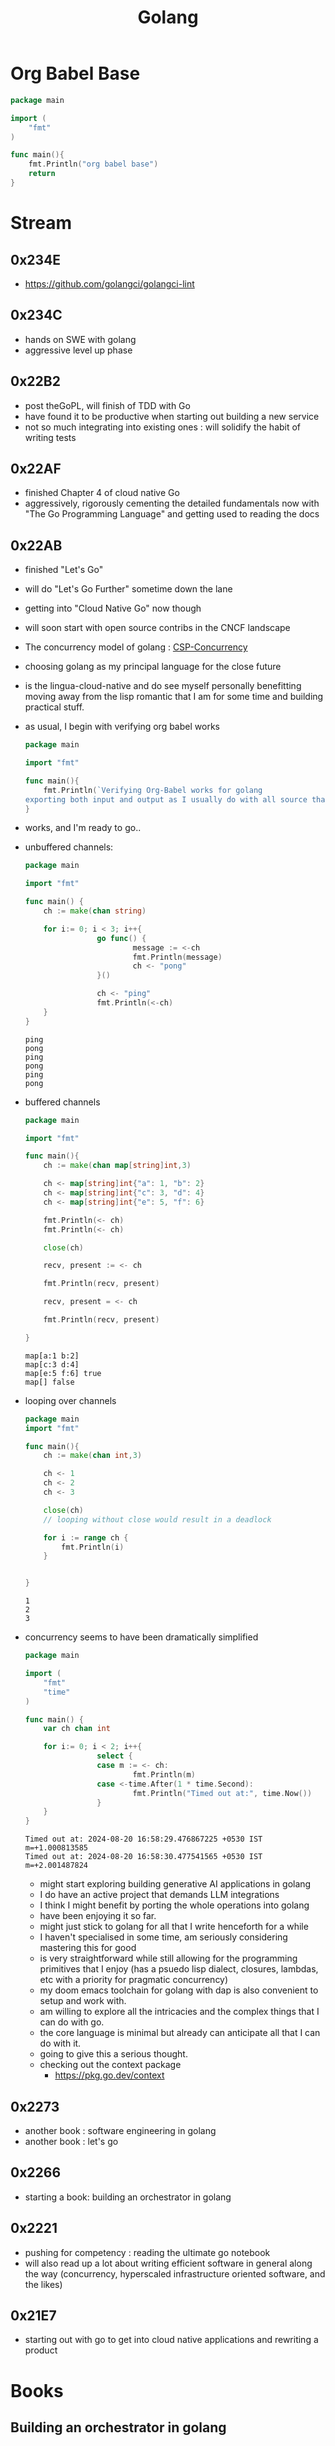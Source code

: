 :PROPERTIES:
:ID:       ad4ba668-b2ec-47b1-9214-2284aedaceba
:END:
#+title: Golang
#+filetags: :golang:

* Org Babel Base
#+begin_src go :exports both
package main

import (
	"fmt"
)

func main(){
	fmt.Println("org babel base")
	return
}
#+end_src

* Stream
** 0x234E
 - https://github.com/golangci/golangci-lint
** 0x234C
 - hands on SWE with golang
 - aggressive level up phase
** 0x22B2
- post theGoPL, will finish of TDD with Go
- have found it to be productive when starting out building a new service
- not so much integrating into existing ones : will solidify the habit of writing tests

** 0x22AF
- finished Chapter 4 of cloud native Go
- aggressively, rigorously cementing the detailed fundamentals now with "The Go Programming Language" and getting used to reading the docs
** 0x22AB
- finished "Let's Go"
- will do "Let's Go Further" sometime down the lane
- getting into "Cloud Native Go" now though
- will soon start with open source contribs in the CNCF landscape
- The concurrency model of golang : [[id:0458f827-5634-41e0-b261-dfc5cb2d2389][CSP-Concurrency]]
- choosing golang as my principal language for the close future
- is the lingua-cloud-native and do see myself personally benefitting moving away from the lisp romantic that I am for some time and building practical stuff.
- as usual, I begin with verifying org babel works

  #+begin_src go :exports both
package main

import "fmt"

func main(){
	fmt.Println(`Verifying Org-Babel works for golang
exporting both input and output as I usually do with all source that I write`)
}
  #+end_src

- works, and I'm ready to go..
- unbuffered channels:
  #+begin_src go :exports both
package main

import "fmt"

func main() {
	ch := make(chan string)

	for i:= 0; i < 3; i++{
                go func() {
                        message := <-ch
                        fmt.Println(message)
                        ch <- "pong"
                }()

                ch <- "ping"
                fmt.Println(<-ch)
	}
}
  #+end_src

  #+RESULTS:
  : ping
  : pong
  : ping
  : pong
  : ping
  : pong

- buffered channels

  #+begin_src go :exports both
package main

import "fmt"

func main(){
	ch := make(chan map[string]int,3)

	ch <- map[string]int{"a": 1, "b": 2}
	ch <- map[string]int{"c": 3, "d": 4}
	ch <- map[string]int{"e": 5, "f": 6}

	fmt.Println(<- ch)
	fmt.Println(<- ch)

	close(ch)

	recv, present := <- ch

	fmt.Println(recv, present)

	recv, present = <- ch

	fmt.Println(recv, present)

}
  #+end_src

  #+RESULTS:
  : map[a:1 b:2]
  : map[c:3 d:4]
  : map[e:5 f:6] true
  : map[] false


- looping over channels

  #+begin_src go :exports both
package main
import "fmt"

func main(){
	ch := make(chan int,3)

	ch <- 1
	ch <- 2
	ch <- 3

	close(ch)
	// looping without close would result in a deadlock

	for i := range ch {
		fmt.Println(i)
	}


}
  #+end_src

  #+RESULTS:
  : 1
  : 2
  : 3

- concurrency seems to have been dramatically simplified

  #+begin_src go :exports both
package main

import (
	"fmt"
	"time"
)

func main() {
	var ch chan int

	for i:= 0; i < 2; i++{
                select {
                case m := <- ch:
                        fmt.Println(m)
                case <-time.After(1 * time.Second):
                        fmt.Println("Timed out at:", time.Now())
				}
	}
}

  #+end_src

  #+RESULTS:
  : Timed out at: 2024-08-20 16:58:29.476867225 +0530 IST m=+1.000813585
  : Timed out at: 2024-08-20 16:58:30.477541565 +0530 IST m=+2.001487824

  - might start exploring building generative AI applications in golang
  - I do have an active project that demands LLM integrations
  - I think I might benefit by porting the whole operations into golang
  - have been enjoying it so far.
  - might just stick to golang for all that I write henceforth for a while
  - I haven't specialised in some time, am seriously considering mastering this for good
  - is very straightforward while still allowing for the programming primitives that I enjoy (has a psuedo lisp dialect, closures, lambdas, etc with a priority for pragmatic concurrency)
  - my doom emacs toolchain for golang with dap is also convenient to setup and work with.
  - am willing to explore all the intricacies and the complex things that I can do with go.
  - the core language is minimal but already can anticipate all that I can do with it.
  - going to give this a serious thought.
  - checking out the context package
    - https://pkg.go.dev/context
** 0x2273
- another book : software engineering in golang
- another book : let's go
** 0x2266
 - starting a book: building an orchestrator in golang
** 0x2221
 - pushing for competency : reading the ultimate go notebook
 - will also read up a lot about writing efficient software in general along the way (concurrency, hyperscaled infrastructure oriented software, and the likes)
** 0x21E7
 - starting out with go to get into cloud native applications and rewriting a product
* Books
** Building an orchestrator in golang
:PROPERTIES:
:ID:       3af62b5f-3c13-40c8-a912-18a94b7cb175
:END:

** Cloud Native Go
:PROPERTIES:
:ID:       64bfc13e-1b7c-4cbe-ba0e-9d17ebaacef1
:END:

** The Go Programming Language
:PROPERTIES:
:ID:       bb226cbf-fca1-4306-8f79-6bd87262ced6
:END:

** Hands on SWE Golang
:PROPERTIES:
:ID:       bdec8c33-9117-4ecf-9f97-c511ee4d0f47
:END:
 - https://www.oreilly.com/library/view/hands-on-software-engineering/9781838554491/
** Learn Go with Tests
:PROPERTIES:
:ID:       44bccb93-ebff-4745-baa1-0e85a293c314
:END:
 - https://quii.gitbook.io/learn-go-with-tests


* Resources
 - https://github.com/avelino/awesome-go
